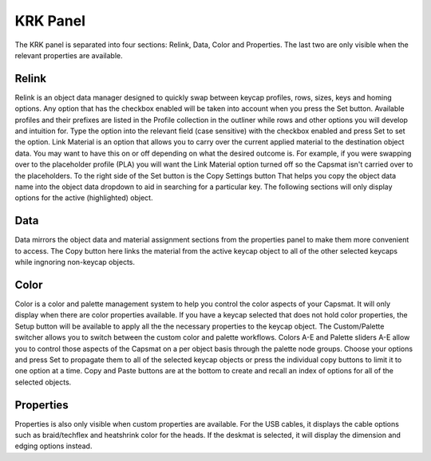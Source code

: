 KRK Panel
====
The KRK panel is separated into four sections: Relink, Data, Color and Properties. The last two are only visible when the relevant properties are available.

.. image:: img/krkpanel.jpg

Relink
----

Relink is an object data manager designed to quickly swap between keycap profiles, rows, sizes, keys and homing options. Any option that has the checkbox enabled will be taken into account when you press the Set button.
Available profiles and their prefixes are listed in the Profile collection in the outliner while rows and other options you will develop and intuition for. Type the option into the relevant field (case sensitive) with the checkbox enabled and press Set to set the option.
Link Material is an option that allows you to carry over the current applied material to the destination object data. You may want to have this on or off depending on what the desired outcome is. For example, if you were swapping over to the placeholder profile (PLA) you will want the Link Material option turned off so the Capsmat isn't carried over to the placeholders.
To the right side of the Set button is the Copy Settings button That helps you copy the object data name into the object data dropdown to aid in searching for a particular key.
The following sections will only display options for the active (highlighted) object.

Data
----

Data mirrors the object data and material assignment sections from the properties panel to make them more convenient to access.
The Copy button here links the material from the active keycap object to all of the other selected keycaps while ingnoring non-keycap objects.

Color
----

Color is a color and palette management system to help you control the color aspects of your Capsmat. It will only display when there are color properties available. 
If you have a keycap selected that does not hold color properties, the Setup button will be available to apply all the the necessary properties to the keycap object. The Custom/Palette switcher allows you to switch between the custom color and palette workflows. Colors A-E and Palette sliders A-E allow you to control those aspects of the Capsmat on a per object basis through the palette node groups. Choose your options and press Set to propagate them to all of the selected keycap objects or press the individual copy buttons to limit it to one option at a time. Copy and Paste buttons are at the bottom to create and recall an index of options for all of the selected objects. 

Properties
----

Properties is also only visible when custom properties are available. For the USB cables, it displays the cable options such as braid/techflex and heatshrink color for the heads. If the deskmat is selected, it will display the dimension and edging options instead.
